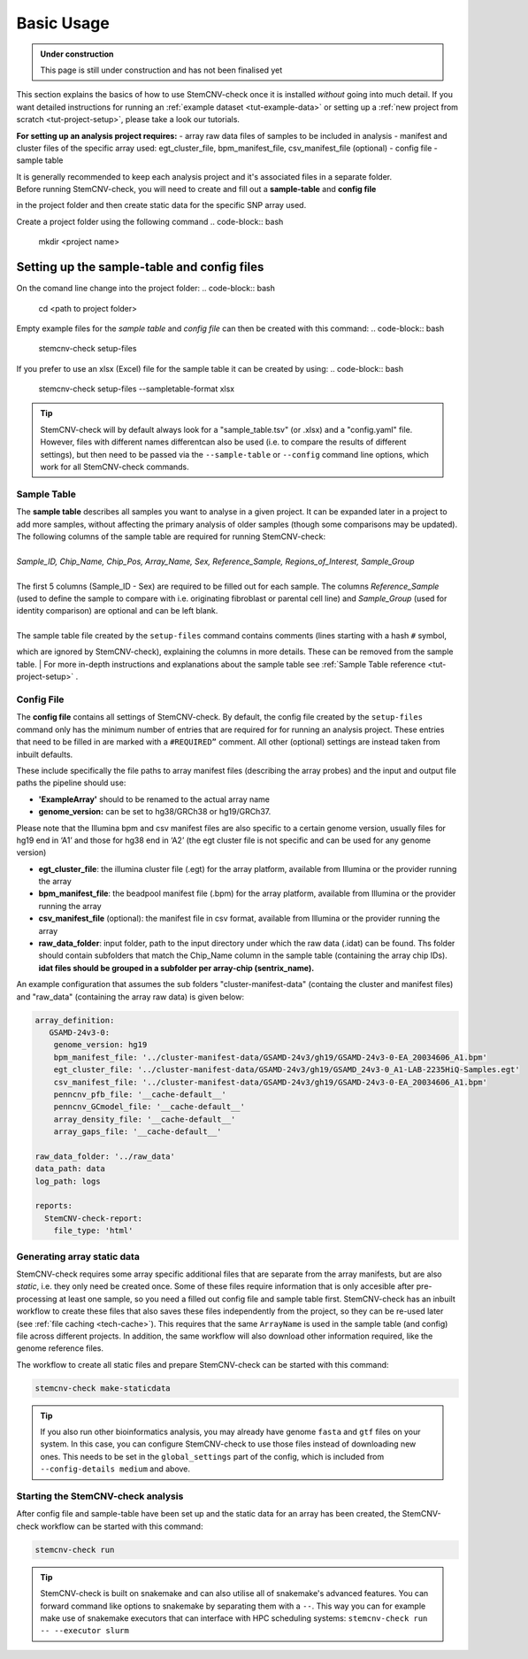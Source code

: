 .. _basics-usage:

Basic Usage
^^^^^^^^^^^

.. admonition:: Under construction

    This page is still under construction and has not been finalised yet

This section explains the basics of how to use StemCNV-check once it is installed *without* going into much detail.  
If you want detailed instructions for running an :ref:`example dataset <tut-example-data>` or setting up a 
:ref:`new project from scratch <tut-project-setup>`, please take a look our tutorials.

**For setting up an analysis project requires:**
- array raw data files of samples to be included in analysis
- manifest and cluster files of the specific array used: egt_cluster_file, bpm_manifest_file, csv_manifest_file (optional)
- config file
- sample table

| It is generally recommended to keep each analysis project and it's associated files in a separate folder.
| Before running StemCNV-check, you will need to create and fill out a **sample-table** and **config file** 
in the project folder and then create static data for the specific SNP array used.  

Create a project folder using the following command
.. code-block:: bash
    mkdir <project name>

Setting up the sample-table and config files
============================================
On the comand line change into the project folder:
.. code-block:: bash
    cd <path to project folder>

Empty example files for the *sample table* and *config file* can then be created with this command:
.. code-block:: bash
    stemcnv-check setup-files

If you prefer to use an xlsx (Excel) file for the sample table it can be created by using:
.. code-block:: bash
    stemcnv-check setup-files --sampletable-format xlsx


.. tip::

    StemCNV-check will by default always look for a "sample_table.tsv" (or .xlsx) and a "config.yaml" file.
    However,  files with different names differentcan also be used (i.e. to compare the results of different settings), but then need to be passed via the ``--sample-table`` or ``--config`` command line options, which work for all StemCNV-check commands.


Sample Table
------------

| The **sample table** describes all samples you want to analyse in a given project. It can be expanded later in a project to add more samples, without affecting the primary analysis of older samples (though some comparisons may be updated). The following columns of the sample table are required for running StemCNV-check:
|
| *Sample_ID, Chip_Name, Chip_Pos, Array_Name, Sex, Reference_Sample, Regions_of_Interest, Sample_Group*
|
| The first 5 columns (Sample_ID - Sex) are required to be filled out for each sample. The columns *Reference_Sample* (used to define the sample to compare with i.e. originating fibroblast or parental cell line) and *Sample_Group* (used for identity comparison) are optional and can be left blank.
|
| The sample table file created by the ``setup-files`` command contains comments (lines starting with a hash ``#`` symbol,
which are ignored by StemCNV-check), explaining the columns in more details. These can be removed from the sample table. 
| For more in-depth instructions and explanations about the sample table see :ref:`Sample Table reference <tut-project-setup>` .

Config File
-----------
The **config file** contains all settings of StemCNV-check. By default, the config file created by the ``setup-files`` 
command only has the minimum number of entries that are required for for running an analysis project. These entries that need to be filled in are marked with a ``#REQUIRED”`` comment. All other (optional) settings are instead taken from inbuilt defaults. 

These include specifically the file paths to array manifest files (describing the array probes) and the input and output 
file paths the pipeline should use:

- **'ExampleArray'** should to be renamed to the actual array name
- **genome_version:** can be set to hg38/GRCh38 or hg19/GRCh37. 
Please note that the Illumina bpm and csv manifest files are also specific to a certain genome version, usually files for hg19 end in ‘A1’ and those for hg38 end in ‘A2’ (the egt cluster file is not specific and can be used for any genome version)

- **egt_cluster_file**: the illumina cluster file (.egt) for the array platform, available from Illumina or the provider running the array
- **bpm_manifest_file**: the beadpool manifest file (.bpm) for the array platform, available from Illumina or the provider running the array
- **csv_manifest_file** (optional): the manifest file in csv format, available from Illumina or the provider running the array
- **raw_data_folder**: input folder, path to the input directory under which the raw data (.idat) can be found. Ths folder should contain subfolders that match the Chip_Name column in the sample table (containing the array chip IDs). **idat files should be grouped in a subfolder per array-chip (sentrix_name).**

An example configuration that assumes the sub folders "cluster-manifest-data" (containg the cluster and manifest files) and "raw_data" (containing the array raw data) is given below:

.. code:: yaml

    array_definition:
       GSAMD-24v3-0:  
        genome_version: hg19
        bpm_manifest_file: '../cluster-manifest-data/GSAMD-24v3/gh19/GSAMD-24v3-0-EA_20034606_A1.bpm'              
        egt_cluster_file: '../cluster-manifest-data/GSAMD-24v3/gh19/GSAMD_24v3-0_A1-LAB-2235HiQ-Samples.egt'    
        csv_manifest_file: '../cluster-manifest-data/GSAMD-24v3/gh19/GSAMD-24v3-0-EA_20034606_A1.bpm'
        penncnv_pfb_file: '__cache-default__'
        penncnv_GCmodel_file: '__cache-default__'
        array_density_file: '__cache-default__'
        array_gaps_file: '__cache-default__'
    
    raw_data_folder: '../raw_data' 
    data_path: data
    log_path: logs
    
    reports:
      StemCNV-check-report:
        file_type: 'html'


Generating array static data
----------------------------

StemCNV-check requires some array specific additional files that are separate from the array manifests, but are also 
*static*, i.e. they only need be created once. Some of these files require information that is only accesible after 
pre-processing at least one sample, so you need a filled out config file and sample table first.
StemCNV-check has an inbuilt workflow to create these files that also saves these files independently from the 
project, so they can be re-used later (see :ref:`file caching <tech-cache>`). This requires that the same ``ArrayName`` 
is used in the sample table (and config) file across different projects.
In addition, the same workflow will also download other information required, like the genome reference files.

The workflow to create all static files and prepare StemCNV-check can be started with this command:

.. code-block:: bash

    stemcnv-check make-staticdata


.. tip::

    If you also run other bioinformatics analysis, you may already have genome ``fasta`` and ``gtf`` files on your system.
    In this case, you can configure StemCNV-check to use those files instead of downloading new ones. This needs to be set
    in the ``global_settings`` part of the config, which is included from ``--config-details medium`` and above.

Starting the StemCNV-check analysis
-------------------------------

After config file and sample-table have been set up and the static data for an array has been created, the StemCNV-check 
workflow can be started with this command:

.. code-block:: bash

    stemcnv-check run


.. tip::

    StemCNV-check is built on snakemake and can also utilise all of snakemake's advanced features. 
    You can forward command like options to snakemake by separating them with a ``--``. This way you can for example 
    make use of snakemake executors that can interface with HPC scheduling systems: ``stemcnv-check run -- --executor slurm``
